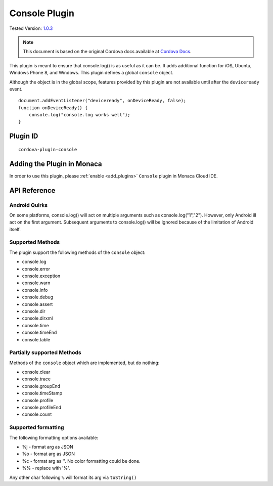 .. raw:: html

   <!---
       Licensed to the Apache Software Foundation (ASF) under one
       or more contributor license agreements.  See the NOTICE file
       distributed with this work for additional information
       regarding copyright ownership.  The ASF licenses this file
       to you under the Apache License, Version 2.0 (the
       "License"); you may not use this file except in compliance
       with the License.  You may obtain a copy of the License at

         http://www.apache.org/licenses/LICENSE-2.0

       Unless required by applicable law or agreed to in writing,
       software distributed under the License is distributed on an
       "AS IS" BASIS, WITHOUT WARRANTIES OR CONDITIONS OF ANY
       KIND, either express or implied.  See the License for the
       specific language governing permissions and limitations
       under the License.
   -->

===========================
Console Plugin
===========================

.. rst-class:: right-menu

Tested Version: `1.0.3 <https://github.com/apache/cordova-plugin-console/releases/tag/1.0.3>`_


.. note:: 
    
    This document is based on the original Cordova docs available at `Cordova Docs <https://github.com/apache/cordova-plugin-console>`_.

This plugin is meant to ensure that console.log() is as useful as it can be. It adds additional function for iOS, Ubuntu, Windows Phone 8, and Windows. This plugin defines a global ``console`` object.

Although the object is in the global scope, features provided by this plugin are not available until after the ``deviceready`` event.

::

    document.addEventListener("deviceready", onDeviceReady, false);
    function onDeviceReady() {
        console.log("console.log works well");
    }


Plugin ID
===========================

::
  
  cordova-plugin-console


Adding the Plugin in Monaca
=========================================

In order to use this plugin, please :ref:`enable <add_plugins>` ``Console`` plugin in Monaca Cloud IDE.


API Reference
=========================================

Android Quirks
~~~~~~~~~~~~~~

On some platforms, console.log() will act on multiple arguments such as console.log("1","2"). However, only Android ill act on the first argument. Subsequent arguments to console.log() will be ignored because of the limitation of Android itself.

Supported Methods
~~~~~~~~~~~~~~~~~

The plugin support the following methods of the ``console`` object:

-  console.log
-  console.error
-  console.exception
-  console.warn
-  console.info
-  console.debug
-  console.assert
-  console.dir
-  console.dirxml
-  console.time
-  console.timeEnd
-  console.table

Partially supported Methods
~~~~~~~~~~~~~~~~~~~~~~~~~~~

Methods of the ``console`` object which are implemented, but do nothing:

-  console.clear
-  console.trace
-  console.groupEnd
-  console.timeStamp
-  console.profile
-  console.profileEnd
-  console.count

Supported formatting
~~~~~~~~~~~~~~~~~~~~

The following formatting options available:

-  %j - format arg as JSON
-  %o - format arg as JSON
-  %c - format arg as ''. No color formatting could be done.
-  %% - replace with '%'.

Any other char following ``%`` will format its arg via ``toString()``

.. seealso::

  *See Also*

  - :ref:`third_party_cordova_index`
  - :ref:`cordova_core_plugins`
